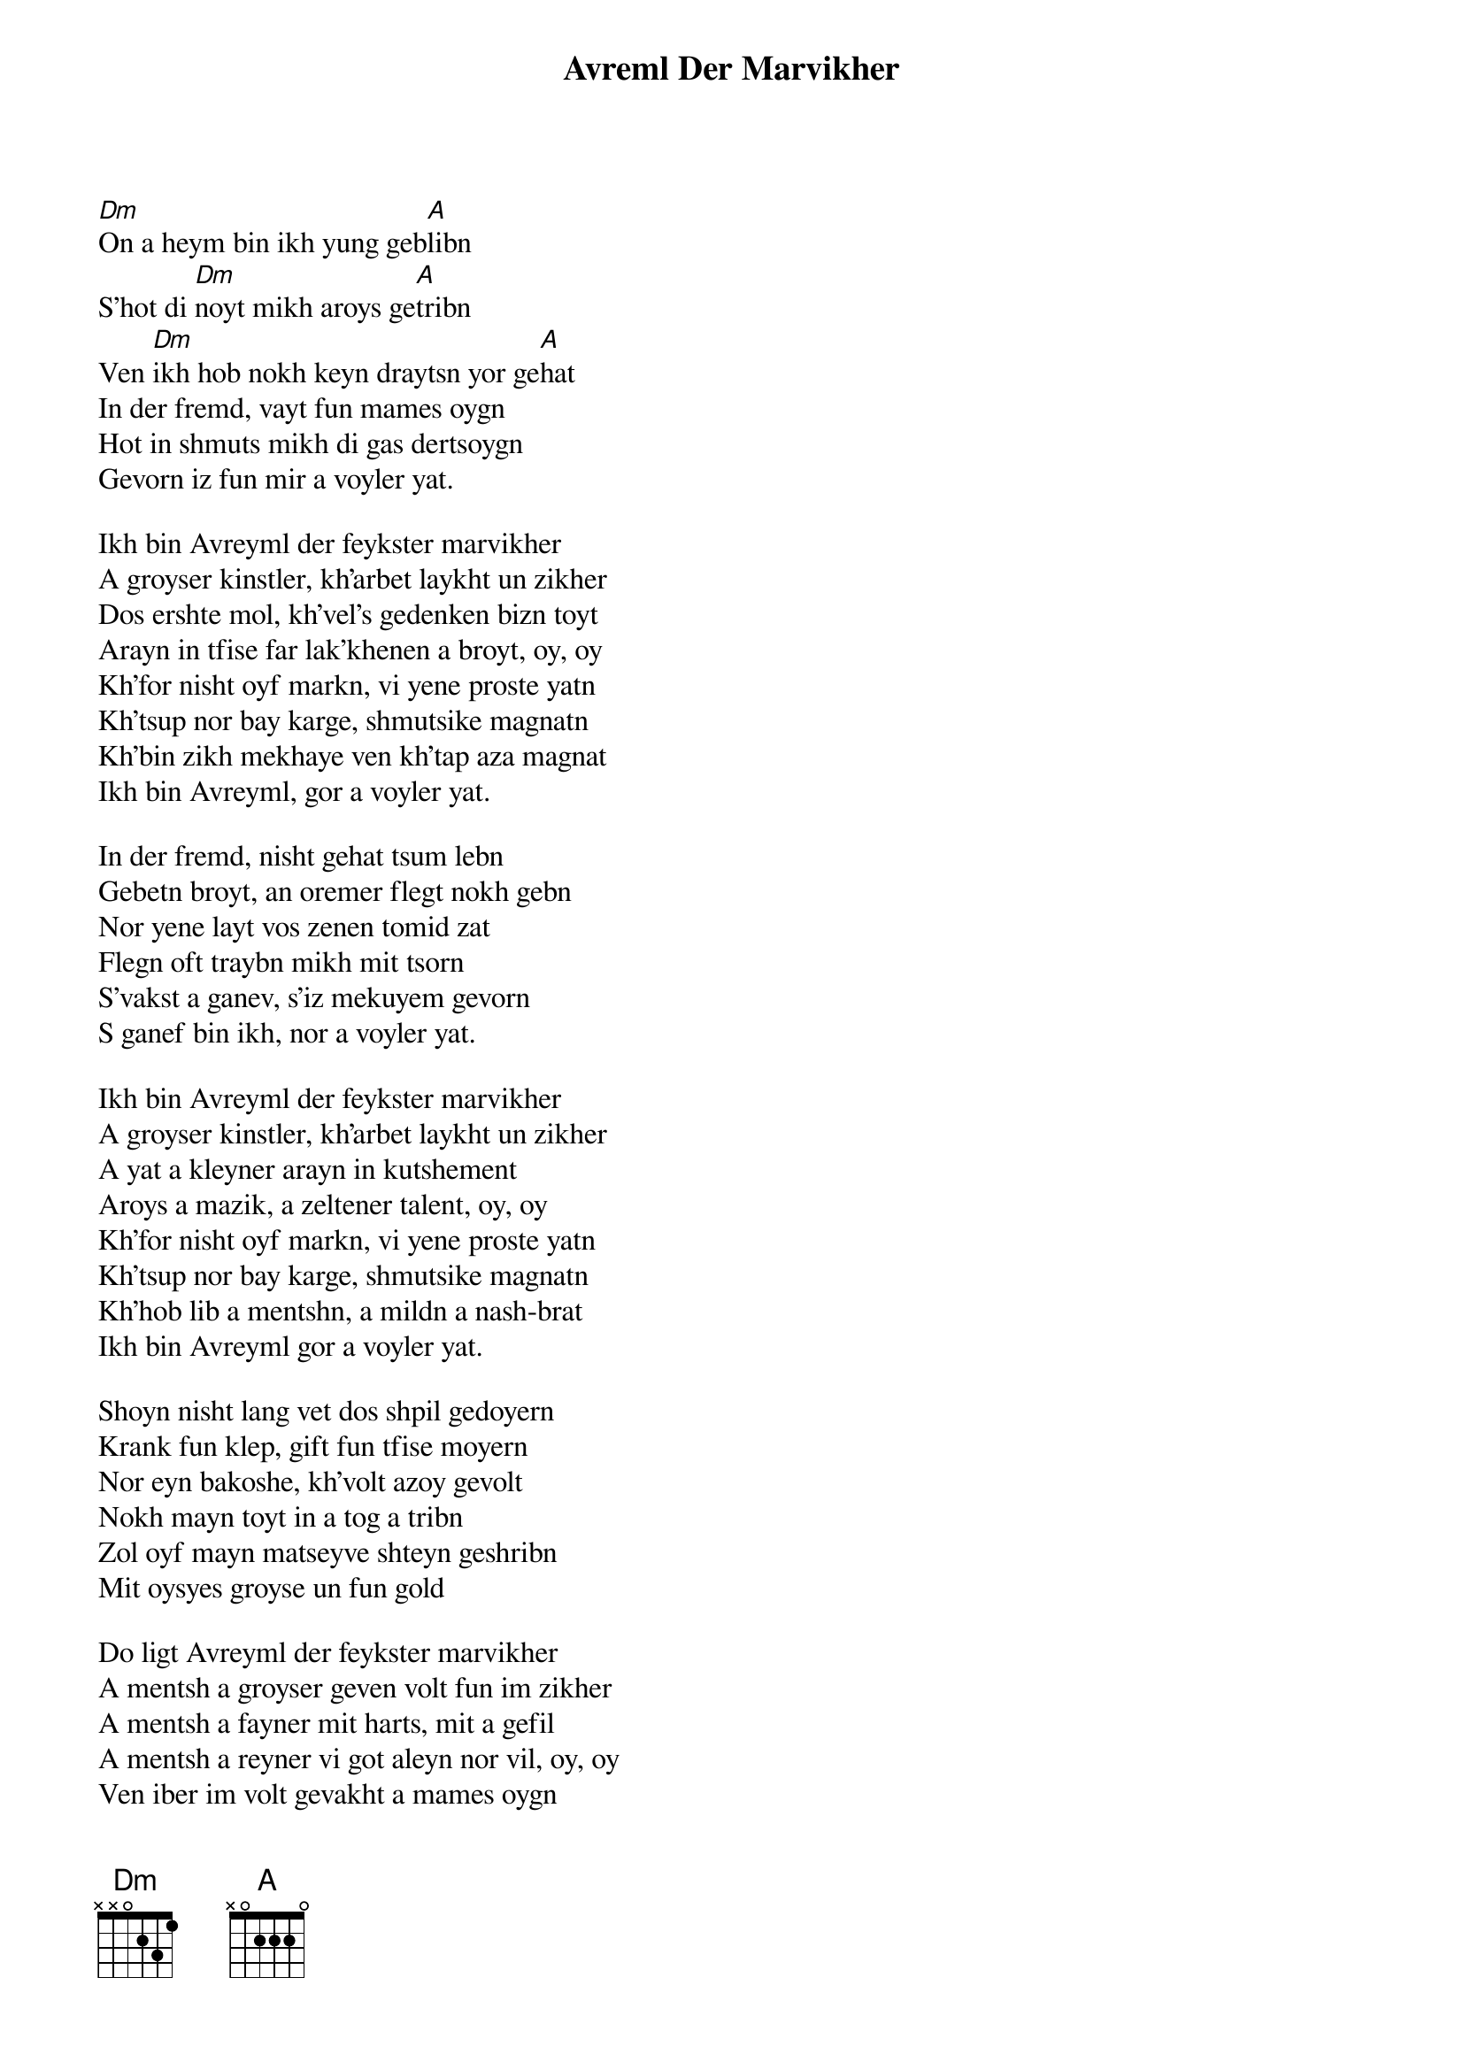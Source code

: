 {t:Avreml Der Marvikher}
 {col:2}
[Dm]On a heym bin ikh yung geb[A]libn 
S'hot di [Dm]noyt mikh aroys ge[A]tribn 
Ven [Dm]ikh hob nokh keyn draytsn yor ge[A]hat 
In der fremd, vayt fun mames oygn 
Hot in shmuts mikh di gas dertsoygn 
Gevorn iz fun mir a voyler yat. 

Ikh bin Avreyml der feykster marvikher 
A groyser kinstler, kh'arbet laykht un zikher 
Dos ershte mol, kh'vel's gedenken bizn toyt 
Arayn in tfise far lak'khenen a broyt, oy, oy 
Kh'for nisht oyf markn, vi yene proste yatn 
Kh'tsup nor bay karge, shmutsike magnatn 
Kh'bin zikh mekhaye ven kh'tap aza magnat 
Ikh bin Avreyml, gor a voyler yat. 

In der fremd, nisht gehat tsum lebn 
Gebetn broyt, an oremer flegt nokh gebn 
Nor yene layt vos zenen tomid zat 
Flegn oft traybn mikh mit tsorn 
S'vakst a ganev, s'iz mekuyem gevorn 
S ganef bin ikh, nor a voyler yat. 

Ikh bin Avreyml der feykster marvikher 
A groyser kinstler, kh'arbet laykht un zikher 
A yat a kleyner arayn in kutshement 
Aroys a mazik, a zeltener talent, oy, oy 
Kh'for nisht oyf markn, vi yene proste yatn 
Kh'tsup nor bay karge, shmutsike magnatn 
Kh'hob lib a mentshn, a mildn a nash-brat 
Ikh bin Avreyml gor a voyler yat. 

Shoyn nisht lang vet dos shpil gedoyern 
Krank fun klep, gift fun tfise moyern 
Nor eyn bakoshe, kh'volt azoy gevolt 
Nokh mayn toyt in a tog a tribn 
Zol oyf mayn matseyve shteyn geshribn 
Mit oysyes groyse un fun gold

Do ligt Avreyml der feykster marvikher 
A mentsh a groyser geven volt fun im zikher 
A mentsh a fayner mit harts, mit a gefil 
A mentsh a reyner vi got aleyn nor vil, oy, oy 
Ven iber im volt gevakht a mames oygn 
Ven s'volt di fintstere gas im nisht dertsoygn 
Ven nokh als kind er a tatn volt gehat 
Do ligt Avreyml, yener voyler yat. 
